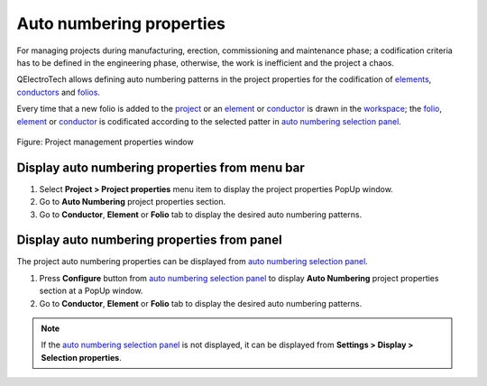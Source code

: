 .. _project/properties/numbering_prop:

=========================
Auto numbering properties
=========================

For managing projects during manufacturing, erection, commissioning and maintenance phase; a 
codification criteria has to be defined in the engineering phase, otherwise, the work is inefficient 
and the project a chaos. 

QElectroTech allows defining auto numbering patterns in the project properties for the codification of `elements`_, `conductors`_ and 
`folios`_. 

Every time that a new folio is added to the `project`_ or an `element`_ or `conductor`_ is drawn in the `workspace`_; the `folio`_, `element`_ or `conductor`_ is codificated according to the selected patter in `auto numbering selection panel`_.

.. figure:: /_external/_images/en/qet_element/qet_element_prop_auto_numbering.png
   :align: center

   Figure: Project management properties window

Display auto numbering properties from menu bar
~~~~~~~~~~~~~~~~~~~~~~~~~~~~~~~~~~~~~~~~~~~~~~~

1. Select **Project > Project properties** menu item to display the project properties PopUp window.
2. Go to **Auto Numbering** project properties section.
3. Go to **Conductor**, **Element** or **Folio** tab to display the desired auto numbering patterns.

Display auto numbering properties from panel
~~~~~~~~~~~~~~~~~~~~~~~~~~~~~~~~~~~~~~~~~~~~

The project auto numbering properties can be displayed from `auto numbering selection panel`_.

1. Press |configure| **Configure** button from `auto numbering selection panel`_ to display **Auto Numbering** project properties section at a PopUp window.
2. Go to **Conductor**, **Element** or **Folio** tab to display the desired auto numbering patterns.

.. note::

   If the `auto numbering selection panel`_ is not displayed, it can be displayed from **Settings > Display > Selection properties**.

.. seealso::

   For more information about auto numbering pattern definition refer to:

   * Folio numbering section
   * `Conductor numbering section`_
   * `Element numbering section`_

.. |configure| image:: /_external/_images/_site-assets/user/ico/16x16/configure/configure.png

.. _element: ../../element/index.html
.. _elements: ../../element/index.html
.. _conductor: ../../conductor/index.html
.. _conductors: ../../conductor/index.html
.. _folio: ../../folio/index.html
.. _folios: ../../folio/index.html
.. _project: ../../project/index.html
.. _workspace: ../../interface/workspace.html
.. _auto numbering selection panel: ../../interface/panels/autonumbering_panel.html
.. _Conductor numbering section: ../../conductor/properties/conductor_numbering.html
.. _Element numbering section: ../../element/properties/element_numbering.html
